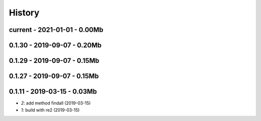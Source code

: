
.. _l-HISTORY:

=======
History
=======

current - 2021-01-01 - 0.00Mb
=============================

0.1.30 - 2019-09-07 - 0.20Mb
============================

0.1.29 - 2019-09-07 - 0.15Mb
============================

0.1.27 - 2019-09-07 - 0.15Mb
============================

0.1.11 - 2019-03-15 - 0.03Mb
============================

* `2`: add method findall (2019-03-15)
* `1`: build with re2 (2019-03-15)
